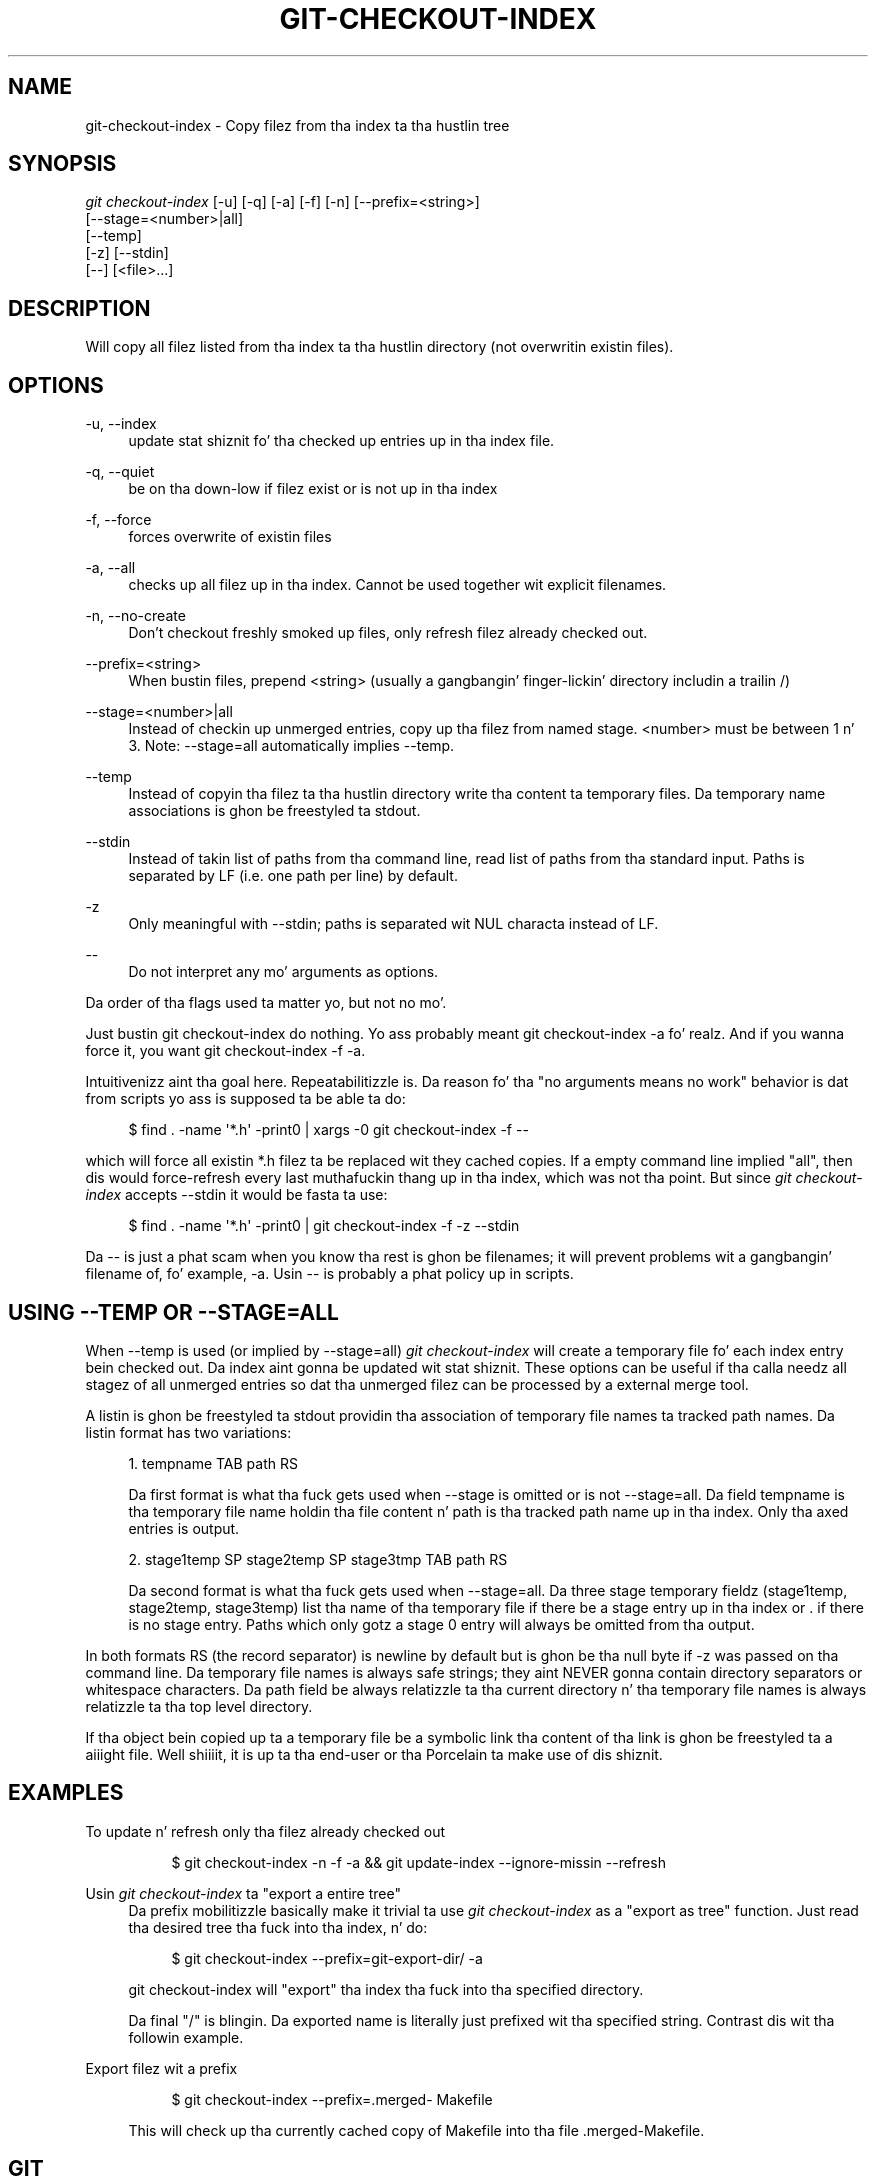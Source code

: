 '\" t
.\"     Title: git-checkout-index
.\"    Author: [FIXME: author] [see http://docbook.sf.net/el/author]
.\" Generator: DocBook XSL Stylesheets v1.78.1 <http://docbook.sf.net/>
.\"      Date: 10/25/2014
.\"    Manual: Git Manual
.\"    Source: Git 1.9.3
.\"  Language: Gangsta
.\"
.TH "GIT\-CHECKOUT\-INDEX" "1" "10/25/2014" "Git 1\&.9\&.3" "Git Manual"
.\" -----------------------------------------------------------------
.\" * Define some portabilitizzle stuff
.\" -----------------------------------------------------------------
.\" ~~~~~~~~~~~~~~~~~~~~~~~~~~~~~~~~~~~~~~~~~~~~~~~~~~~~~~~~~~~~~~~~~
.\" http://bugs.debian.org/507673
.\" http://lists.gnu.org/archive/html/groff/2009-02/msg00013.html
.\" ~~~~~~~~~~~~~~~~~~~~~~~~~~~~~~~~~~~~~~~~~~~~~~~~~~~~~~~~~~~~~~~~~
.ie \n(.g .ds Aq \(aq
.el       .ds Aq '
.\" -----------------------------------------------------------------
.\" * set default formatting
.\" -----------------------------------------------------------------
.\" disable hyphenation
.nh
.\" disable justification (adjust text ta left margin only)
.ad l
.\" -----------------------------------------------------------------
.\" * MAIN CONTENT STARTS HERE *
.\" -----------------------------------------------------------------
.SH "NAME"
git-checkout-index \- Copy filez from tha index ta tha hustlin tree
.SH "SYNOPSIS"
.sp
.nf
\fIgit checkout\-index\fR [\-u] [\-q] [\-a] [\-f] [\-n] [\-\-prefix=<string>]
                   [\-\-stage=<number>|all]
                   [\-\-temp]
                   [\-z] [\-\-stdin]
                   [\-\-] [<file>\&...]
.fi
.sp
.SH "DESCRIPTION"
.sp
Will copy all filez listed from tha index ta tha hustlin directory (not overwritin existin files)\&.
.SH "OPTIONS"
.PP
\-u, \-\-index
.RS 4
update stat shiznit fo' tha checked up entries up in tha index file\&.
.RE
.PP
\-q, \-\-quiet
.RS 4
be on tha down-low if filez exist or is not up in tha index
.RE
.PP
\-f, \-\-force
.RS 4
forces overwrite of existin files
.RE
.PP
\-a, \-\-all
.RS 4
checks up all filez up in tha index\&. Cannot be used together wit explicit filenames\&.
.RE
.PP
\-n, \-\-no\-create
.RS 4
Don\(cqt checkout freshly smoked up files, only refresh filez already checked out\&.
.RE
.PP
\-\-prefix=<string>
.RS 4
When bustin files, prepend <string> (usually a gangbangin' finger-lickin' directory includin a trailin /)
.RE
.PP
\-\-stage=<number>|all
.RS 4
Instead of checkin up unmerged entries, copy up tha filez from named stage\&. <number> must be between 1 n' 3\&. Note: \-\-stage=all automatically implies \-\-temp\&.
.RE
.PP
\-\-temp
.RS 4
Instead of copyin tha filez ta tha hustlin directory write tha content ta temporary files\&. Da temporary name associations is ghon be freestyled ta stdout\&.
.RE
.PP
\-\-stdin
.RS 4
Instead of takin list of paths from tha command line, read list of paths from tha standard input\&. Paths is separated by LF (i\&.e\&. one path per line) by default\&.
.RE
.PP
\-z
.RS 4
Only meaningful with
\-\-stdin; paths is separated wit NUL characta instead of LF\&.
.RE
.PP
\-\-
.RS 4
Do not interpret any mo' arguments as options\&.
.RE
.sp
Da order of tha flags used ta matter yo, but not no mo'\&.
.sp
Just bustin git checkout\-index do nothing\&. Yo ass probably meant git checkout\-index \-a\& fo' realz. And if you wanna force it, you want git checkout\-index \-f \-a\&.
.sp
Intuitivenizz aint tha goal here\&. Repeatabilitizzle is\&. Da reason fo' tha "no arguments means no work" behavior is dat from scripts yo ass is supposed ta be able ta do:
.sp
.if n \{\
.RS 4
.\}
.nf
$ find \&. \-name \(aq*\&.h\(aq \-print0 | xargs \-0 git checkout\-index \-f \-\-
.fi
.if n \{\
.RE
.\}
.sp
.sp
which will force all existin *\&.h filez ta be replaced wit they cached copies\&. If a empty command line implied "all", then dis would force\-refresh every last muthafuckin thang up in tha index, which was not tha point\&. But since \fIgit checkout\-index\fR accepts \-\-stdin it would be fasta ta use:
.sp
.if n \{\
.RS 4
.\}
.nf
$ find \&. \-name \(aq*\&.h\(aq \-print0 | git checkout\-index \-f \-z \-\-stdin
.fi
.if n \{\
.RE
.\}
.sp
.sp
Da \-\- is just a phat scam when you know tha rest is ghon be filenames; it will prevent problems wit a gangbangin' filename of, fo' example, \-a\&. Usin \-\- is probably a phat policy up in scripts\&.
.SH "USING --TEMP OR --STAGE=ALL"
.sp
When \-\-temp is used (or implied by \-\-stage=all) \fIgit checkout\-index\fR will create a temporary file fo' each index entry bein checked out\&. Da index aint gonna be updated wit stat shiznit\&. These options can be useful if tha calla needz all stagez of all unmerged entries so dat tha unmerged filez can be processed by a external merge tool\&.
.sp
A listin is ghon be freestyled ta stdout providin tha association of temporary file names ta tracked path names\&. Da listin format has two variations:
.sp
.RS 4
.ie n \{\
\h'-04' 1.\h'+01'\c
.\}
.el \{\
.sp -1
.IP "  1." 4.2
.\}
tempname TAB path RS
.sp
Da first format is what tha fuck gets used when
\-\-stage
is omitted or is not
\-\-stage=all\&. Da field tempname is tha temporary file name holdin tha file content n' path is tha tracked path name up in tha index\&. Only tha axed entries is output\&.
.RE
.sp
.RS 4
.ie n \{\
\h'-04' 2.\h'+01'\c
.\}
.el \{\
.sp -1
.IP "  2." 4.2
.\}
stage1temp SP stage2temp SP stage3tmp TAB path RS
.sp
Da second format is what tha fuck gets used when
\-\-stage=all\&. Da three stage temporary fieldz (stage1temp, stage2temp, stage3temp) list tha name of tha temporary file if there be a stage entry up in tha index or
\&.
if there is no stage entry\&. Paths which only gotz a stage 0 entry will always be omitted from tha output\&.
.RE
.sp
In both formats RS (the record separator) is newline by default but is ghon be tha null byte if \-z was passed on tha command line\&. Da temporary file names is always safe strings; they aint NEVER gonna contain directory separators or whitespace characters\&. Da path field be always relatizzle ta tha current directory n' tha temporary file names is always relatizzle ta tha top level directory\&.
.sp
If tha object bein copied up ta a temporary file be a symbolic link tha content of tha link is ghon be freestyled ta a aiiight file\&. Well shiiiit, it is up ta tha end\-user or tha Porcelain ta make use of dis shiznit\&.
.SH "EXAMPLES"
.PP
To update n' refresh only tha filez already checked out
.RS 4
.sp
.if n \{\
.RS 4
.\}
.nf
$ git checkout\-index \-n \-f \-a && git update\-index \-\-ignore\-missin \-\-refresh
.fi
.if n \{\
.RE
.\}
.sp
.RE
.PP
Usin \fIgit checkout\-index\fR ta "export a entire tree"
.RS 4
Da prefix mobilitizzle basically make it trivial ta use
\fIgit checkout\-index\fR
as a "export as tree" function\&. Just read tha desired tree tha fuck into tha index, n' do:
.sp
.if n \{\
.RS 4
.\}
.nf
$ git checkout\-index \-\-prefix=git\-export\-dir/ \-a
.fi
.if n \{\
.RE
.\}
.sp
git checkout\-index
will "export" tha index tha fuck into tha specified directory\&.
.sp
Da final "/" is blingin\&. Da exported name is literally just prefixed wit tha specified string\&. Contrast dis wit tha followin example\&.
.RE
.PP
Export filez wit a prefix
.RS 4
.sp
.if n \{\
.RS 4
.\}
.nf
$ git checkout\-index \-\-prefix=\&.merged\- Makefile
.fi
.if n \{\
.RE
.\}
.sp
This will check up tha currently cached copy of
Makefile
into tha file
\&.merged\-Makefile\&.
.RE
.SH "GIT"
.sp
Part of tha \fBgit\fR(1) suite
